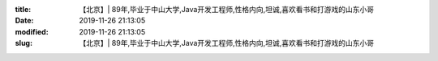 
:title: 【北京】| 89年,毕业于中山大学,Java开发工程师,性格内向,坦诚,喜欢看书和打游戏的山东小哥
:date: 2019-11-26 21:13:05
:modified: 2019-11-26 21:13:05
:slug: 【北京】| 89年,毕业于中山大学,Java开发工程师,性格内向,坦诚,喜欢看书和打游戏的山东小哥


.. raw:: html
    :file: html/【北京】| 89年,毕业于中山大学,Java开发工程师,性格内向,坦诚,喜欢看书和打游戏的山东小哥.html
